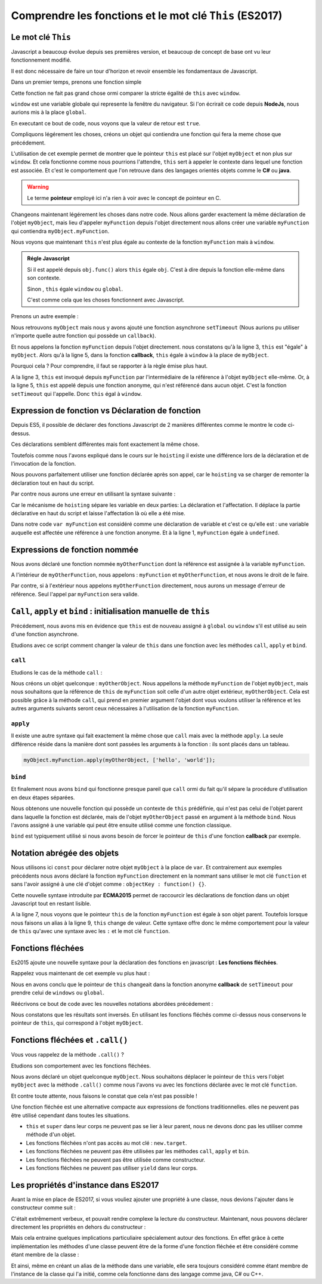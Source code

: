 ﻿Comprendre les fonctions et le mot clé ``This`` (ES2017)
###########################################################

Le mot clé ``This``
***************************

Javascript a beaucoup évolue depuis ses premières version, et beaucoup de concept de base ont vu leur fonctionnement modifié. 

Il est donc nécessaire de faire un tour d'horizon et revoir ensemble les fondamentaux de Javascript. 

Dans un premier temps, prenons une fonction simple 

.. code-block:: javascript
  :linenos:
  :emphasize-lines: 0
   
  function myFunction() {
    console.log(this===window); 
  }
  myFunction() // affiche : "true"

Cette fonction ne fait pas grand chose ormi comparer la stricte égalité de ``this`` avec ``window``.

``window`` est une variable globale qui represente la fenêtre du navigateur. Si l'on écrirait ce code depuis **NodeJs**, nous aurions mis à la place ``global``.

En executant ce bout de code, nous voyons que la valeur de retour est ``true``.

Compliquons légérement les choses, créons un objet qui contiendra une fonction qui fera la meme chose que précédement.

.. code-block:: javascript
  :linenos:
  :emphasize-lines: 0

  var myObject = {
    myFunction: function() {
      console.log(this === myObject);
    }
  }

  myObject.myFunction(); // affiche : "true"

L'utilisation de cet exemple permet de montrer que le pointeur ``this`` est placé sur l'objet ``myObject`` et non plus sur ``window``.
Et cela fonctionne comme nous pourrions l'attendre, ``this`` sert à appeler le contexte dans lequel une fonction est associée.
Et c'est le comportement que l'on retrouve dans des langages orientés objets comme le **C#** ou **java**.

.. warning:: 

  Le terme **pointeur** employé ici n'a rien à voir avec le concept de pointeur en C. 

Changeons maintenant légérement les choses dans notre code. Nous allons garder exactement la même déclaration de l'objet ``myObject``, mais lieu d'appeler ``myFunction`` depuis l'objet directement nous allons créer une variable ``myFunction`` qui contiendra ``myObject.myFunction``.

.. code-block:: javascript
  :linenos:
  :emphasize-lines: 7,8

  var myObject = {
    myFunction: function() {
      console.log(this === myObject);
    }
  }

  var myFunction = myObject.myFunction;
  myFunction(); // affiche : "false"

Nous voyons que maintenant ``this`` n'est plus égale au contexte de la fonction ``myFunction`` mais à ``window``.

.. admonition:: Régle Javascript
   
   

  Si il est appelé depuis ``obj.func()`` alors ``this`` égale ``obj``. C'est à dire depuis la fonction elle-même dans son contexte.

  Sinon , ``this`` égale ``window`` ou ``global``.

  C'est comme cela que les choses fonctionnent avec Javascript.


Prenons un autre exemple : 

.. code-block:: javascript
  :linenos:
  :emphasize-lines: 3, 5

  var myObject = {
    myFunction: function() {
      console.log(this===myObject); // affiche: "true"
      setTimeout(function() {
        console.log(this === myObject); // affiche: "false"
        console.log(this === window); // affiche: "true"
      },0);
    }
  }
  myObject.myFunction();

Nous retrouvons ``myObject`` mais nous y avons ajouté une fonction asynchrone ``setTimeout`` (Nous aurions pu utiliser n'importe quelle autre fonction qui possède un ``callback``).

Et nous appelons la fonction ``myFunction`` depuis l'objet directement.
nous constatons qu'à la ligne 3, ``this`` est "égale" à ``myObject``. 
Alors qu'à la ligne 5, dans la fonction **callback**, ``this`` égale à ``window`` à la place de ``myObject``.

Pourquoi cela ? Pour comprendre, il faut se rapporter à la règle émise plus haut. 

A la ligne 3, ``this`` est invoqué depuis ``myFunction`` par l'intermédiaire de la référence à l'objet ``myObject`` elle-même.
Or, à la ligne 5, ``this`` est appelé depuis une fonction anonyme, qui n'est référencé dans aucun objet. C'est la fonction ``setTimeout`` qui l'appelle. 
Donc ``this`` égal à ``window``.

Expression de fonction vs Déclaration de fonction
******************************************************

.. code-block:: javascript
  :linenos:
  :emphasize-lines: 0

  function myFunctionDeclaration() {}

  var myFunctionExpression = function() {};

Depuis ES5, il possible de déclarer des fonctions Javascript de 2 manières différentes comme le montre le code ci-dessus.

Ces déclarations semblent différentes mais font exactement la même chose. 

Toutefois comme nous l'avons expliqué dans le cours sur le ``hoisting`` il existe une différence lors de la déclaration et de l'invocation de la fonction. 

Nous pouvons parfaitement utiliser une fonction déclarée après son appel, car le ``hoisting`` va se charger de remonter la déclaration tout en haut du script. 

.. code-block:: javascript
  :linenos:
  :emphasize-lines: 0

  myfunction(); // Affiche: "Hello"

  function myFunction() {
    console.log("hello");
  }

Par contre nous aurons une erreur en utilisant la syntaxe suivante : 

.. code-block:: javascript
  :linenos:
  :emphasize-lines: 0

  myfunction(); // Affiche: Uncaught ReferenceError: myfunction is not defined"

  var myFunction = function () {
    console.log("hello");
  }

Car le mécanisme de ``hoisting`` sépare les variable en deux parties: La déclaration et l'affectation. Il déplace la partie déclarative en haut du script et laisse l'affectation là où elle a été mise. 

Dans notre code ``var myFunction`` est considéré comme une déclaration de variable et c'est ce qu'elle est : une variable auquelle est affectée une référence à une fonction anonyme. Et à la ligne 1, ``myFunction`` égale à ``undefined``.

.. code-block:: javascript
  :linenos:
  :emphasize-lines: 0

  var myFunction;

  myfunction();

  myFunction = function () {
    console.log("hello");
  }

Expressions de fonction nommée
**********************************

.. code-block:: javascript
  :linenos:
  :emphasize-lines: 0

  var myFunction = function myOtherFunction(recurse) {
	if(recurse) {
		myFunction(false); // OK
		myOtherFunction(false); // OK
	}
  };

  myFunction(true); // OK 
  myOtherFunction(true); // ReferenceError

Nous avons déclaré une fonction nommée ``myOtherFunction`` dont la référence est assignée à la variable ``myFunction``.

A l'intérieur de ``myOtherFunction``, nous appelons : ``myFunction`` et ``myOtherFunction``, et nous avons le droit de le faire. 

Par contre, si à l'extérieur nous appelons ``myOtherFunction`` directement, nous aurons un message d'erreur de référence. Seul l'appel par ``myFunction`` sera valide. 

``Call``, ``apply`` et ``bind`` : initialisation manuelle de ``this``
**************************************************************************

Précédement, nous avons mis en évidence que ``this`` est de nouveau assigné à ``global`` ou ``window`` s'il est utilisé au sein d'une fonction asynchrone.

Etudions avec ce script comment changer la valeur de ``this`` dans une fonction avec les méthodes ``call``, ``apply`` et ``bind``. 

``call``
------------------------------



Etudions le cas de la méthode ``call`` :


.. code-block:: javascript
  :linenos:
  :emphasize-lines: 0

  var myObject = {
    myFunction: function(a, b) {
      console.log(a + ' ' + b); // affiche : "Hello world"
      console.log(this === myObject); // False
      console.log(this === myOtherObject); // True
    }
  }

  var myOtherObject = {}

  myObject.myFunction.call(myOtherObject, 'hello', 'world');   
  
Nous créons un objet quelconque : ``myOtherObject``.
Nous appellons la méthode ``myFunction`` de l'objet ``myObject``, mais nous souhaitons que la référence de ``this`` de ``myFunction`` soit celle d'un autre objet extérieur, ``myOtherObject``. Cela est possible grâce à la méthode ``call``, qui prend en premier argument l'objet dont vous voulons utiliser la référence et les autres arguments suivants seront ceux nécessaires à l'utilisation de la fonction ``myFunction``.

``apply``
------------------------------

Il existe une autre syntaxe qui fait exactement la même chose que ``call`` mais avec la méthode ``apply``. La seule différence réside dans la manière dont sont passées les arguments à la fonction : ils sont placés dans un tableau. 

.. code:: 

  myObject.myFunction.apply(myOtherObject, ['hello', 'world']);


``bind``
------------------------------

Et finalement nous avons ``bind`` qui fonctionne presque pareil que ``call`` ormi du fait qu'il sépare la procédure d'utilisation en deux étapes séparées. 

.. code-block:: javascript
  :linenos:
  :emphasize-lines: 11,12

  var myObject = {
    myFunction: function(a, b) {
      console.log(a + ' ' + b); // affiche : "Hello world"
      console.log(this === myObject); // False
      console.log(this === myOtherObject); // True
    }
  }

  var myOtherObject = {}

  var myFunction = myObject.myFunction.bind(myOtherObject);
  myFunction('hello', 'world');  
  
Nous obtenons une nouvelle fonction qui possède un contexte de ``this`` prédéfinie, qui n'est pas celui de l'objet parent dans laquelle la fonction est déclarée,  mais de l'objet ``myOtherObject`` passé en argument à la méthode ``bind``. Nous l'avons assigné à une variable qui peut être ensuite utilisé comme une fonction classique. 

``bind`` est typiquement utilisé si nous avons besoin de forcer le pointeur de ``this`` d'une fonction **callback** par exemple.

Notation abrégée des objets
******************************

.. code-block:: javascript
  :linenos:
  :emphasize-lines: 7,11
   
  const myObject = {
    myFunction() { 
      console.log(this === myObject);
    }
  }; 

  myObject.myFunction(); // true

  const myFunction = myObject.myFunction;

  myFunction(); // false  

Nous utilisons ici ``const`` pour déclarer notre objet ``myObject`` à la place de ``var``. 
Et contrairement aux exemples précédents nous avons déclaré la fonction ``myFunction`` directement en la nommant sans utiliser le mot clé ``function`` et sans l'avoir assigné à une clé d'objet comme : ``objectKey : function() {}``.

Cette nouvelle syntaxe introduite par **ECMA2015** permet de raccourcir les déclarations de fonction dans un objet Javascript tout en restant lisible. 

A la ligne 7, nous voyons que le pointeur ``this`` de la fonction ``myFunction`` est égale à son objet parent.
Toutefois lorsque nous faisons un alias à la ligne 9, ``this`` change de valeur. 
Cette syntaxe offre donc le même comportement pour la valeur de ``this`` qu'avec une syntaxe avec les ``:`` et le mot clé ``function``.

Fonctions fléchées
******************************

Es2015 ajoute une nouvelle syntaxe pour la déclaration des fonctions en javascript : **Les fonctions fléchées**. 

.. code-block:: javascript
  :linenos:
  :emphasize-lines: 0

  const myFunction = () => { 
	  console.log(this === windows ); // True
  }
  myFunction();
  

Rappelez vous maintenant de cet exemple vu plus haut :

.. code-block:: javascript
  :linenos:
  :emphasize-lines: 3, 5

  var myObject = {
    myFunction: function() {
      console.log(this===myObject); // affiche: "true"
      setTimeout(function() {
        console.log(this === myObject); // affiche: "false"
        console.log(this === window); // affiche: "true"
      },0);
    }
  }
  myObject.myFunction();

Nous en avons conclu que le pointeur de ``this`` changeait dans la fonction anonyme **callback** de ``setTimeout`` pour prendre celui de ``windows`` ou ``global``.

Réécrivons ce bout de code avec les nouvelles notations abordées précédement : 

.. code-block:: javascript
  :linenos:
  :emphasize-lines: 0

  var myObject = {
    myFunction() {
      console.log(this===myObject); // affiche: "true"
      setTimeout(() => { 
        console.log(this === myObject); // affiche: "true"
        console.log(this === window); // affiche: "false"
      },0);
    }
  }
  myObject.myFunction();

Nous constatons que les résultats sont inversés.  En utilisant les fonctions fléchés comme ci-dessus nous conservons le pointeur de ``this``, qui correspond à l'objet ``myObject``.

Fonctions fléchées et ``.call()``
**************************************

Vous vous rappelez de la méthode ``.call()`` ? 

Etudions son comportement avec les fonctions fléchées. 

.. code-block:: javascript
  :linenos:
  :emphasize-lines: 0

  const myObject = {};

  const myFunction = () => {
    console.log(this === myObject);
  };

  myFunction(); // False

  myFunction.call(myObject); // False 

Nous avons déclaré un objet quelconque ``myObject``. 
Nous souhaitons déplacer le pointeur de ``this`` vers l'objet ``myObject`` avec la méthode ``.call()`` comme nous l'avons vu avec les fonctions déclarée avec le mot clé ``function``. 

Et contre toute attente, nous faisons le constat que cela n'est pas possible !

Une fonction fléchée est une alternative compacte aux expressions de fonctions traditionnelles. 
elles ne peuvent pas être utilisé cependant dans toutes les situations. 

* ``this`` et ``super`` dans leur corps ne peuvent pas se lier à leur parent, nous ne devons donc pas les utiliser comme méthode d'un objet. 

* Les fonctions fléchées n'ont pas accès au mot clé : ``new.target``. 

* Les fonctions fléchées ne peuvent pas être utilisées par les méthodes ``call``, ``apply`` et ``bin``. 

* Les fonctions fléchées ne peuvent pas être utilisée comme constructeur. 

* Les fonctions fléchées ne peuvent pas utiliser ``yield`` dans leur corps. 


Les propriétés d'instance dans ES2017
****************************************

Avant la mise en place de ES2017, si vous vouliez ajouter une propriété à une classe, nous devions l'ajouter dans le constructeur comme suit : 

.. code-block:: javascript
  :linenos:
  :emphasize-lines: 3

  class MyClass {
    constructor() {
      this.myProperty = 10;
    }
  }

  const myInstance = new MyClass();
  console.log(myInstance.myProperty); // 10

C'était extrêmement verbeux, et pouvait rendre complexe la lecture du constructeur. Maintenant, nous pouvons déclarer directement les propriétés en dehors du constructeur : 

.. code-block:: javascript
  :linenos:
  :emphasize-lines: 0

  class MyClass {
    myProperty = 10;
  }

  const myInstance = new MyClass();
  console.log(myInstance.myProperty); // 10

Mais cela entraine quelques implications particuliaire spécialement autour des fonctions.
En effet grâce à cette implémentation les méthodes d'une classe peuvent être de la forme d'une fonction fléchée et être considéré comme étant membre de la classe : 

.. code-block:: javascript
  :linenos:
  :emphasize-lines: 0

  class MyClass {

    myFunction = () => {
      console.log( this instanceof MyClass); // True
    };
  }

  const myInstance = new MyClass();
  const myFunction = myInstance.myFunction;

  myFunction();

Et ainsi, même en créant un alias de la méthode dans une variable, elle sera toujours considéré comme étant membre de l'instance de la classe qui l'a initié, comme cela fonctionne dans des langage comme java, C# ou C++. 